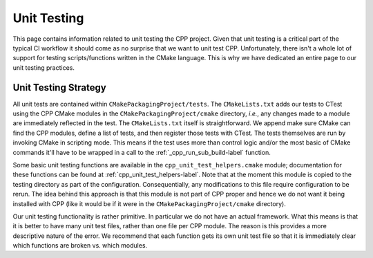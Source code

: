 .. _unit_testing-label:

Unit Testing
============

This page contains information related to unit testing the CPP project. Given
that unit testing is a critical part of the typical CI workflow it should come
as no surprise that we want to unit test CPP. Unfortunately, there isn't a whole
lot of support for testing scripts/functions written in the CMake language. This
is why we have dedicated an entire page to our unit testing practices.

Unit Testing Strategy
---------------------

All unit tests are contained within ``CMakePackagingProject/tests``.  The
``CMakeLists.txt`` adds our tests to CTest using the CPP CMake modules in the
``CMakePackagingProject/cmake`` directory, *i.e.*, any changes made to a module
are immediately reflected in the test.  The ``CMakeLists.txt`` itself is
straightforward.  We append make sure CMake can find the CPP modules, define a
list of tests, and then register those tests with CTest.  The tests themselves
are run by invoking CMake in scripting mode.  This means if the test uses more
than control logic and/or the most basic of CMake commands it'll have to be
wrapped in a call to the :ref:`_cpp_run_sub_build-label` function.

Some basic unit testing functions are available in the
``cpp_unit_test_helpers.cmake`` module; documentation for these functions can be
found at :ref:`cpp_unit_test_helpers-label`.  Note that at the moment this
module is copied to the testing directory as part of the configuration.
Consequentially, any modifications to this file require configuration to be
rerun.  The idea behind this approach is that this module is not part of CPP
proper and hence we do not want it being installed with CPP (like it would be if
it were in the ``CMakePackagingProject/cmake`` directory).

Our unit testing functionality is rather primitive.  In particular we do not
have an actual framework.  What this means is that it is better to have many
unit test files, rather than one file per CPP module.  The reason is this
provides a more descriptive nature of the error.  We recommend that each
function gets its own unit test file so that it is immediately clear which
functions are broken vs. which modules.
